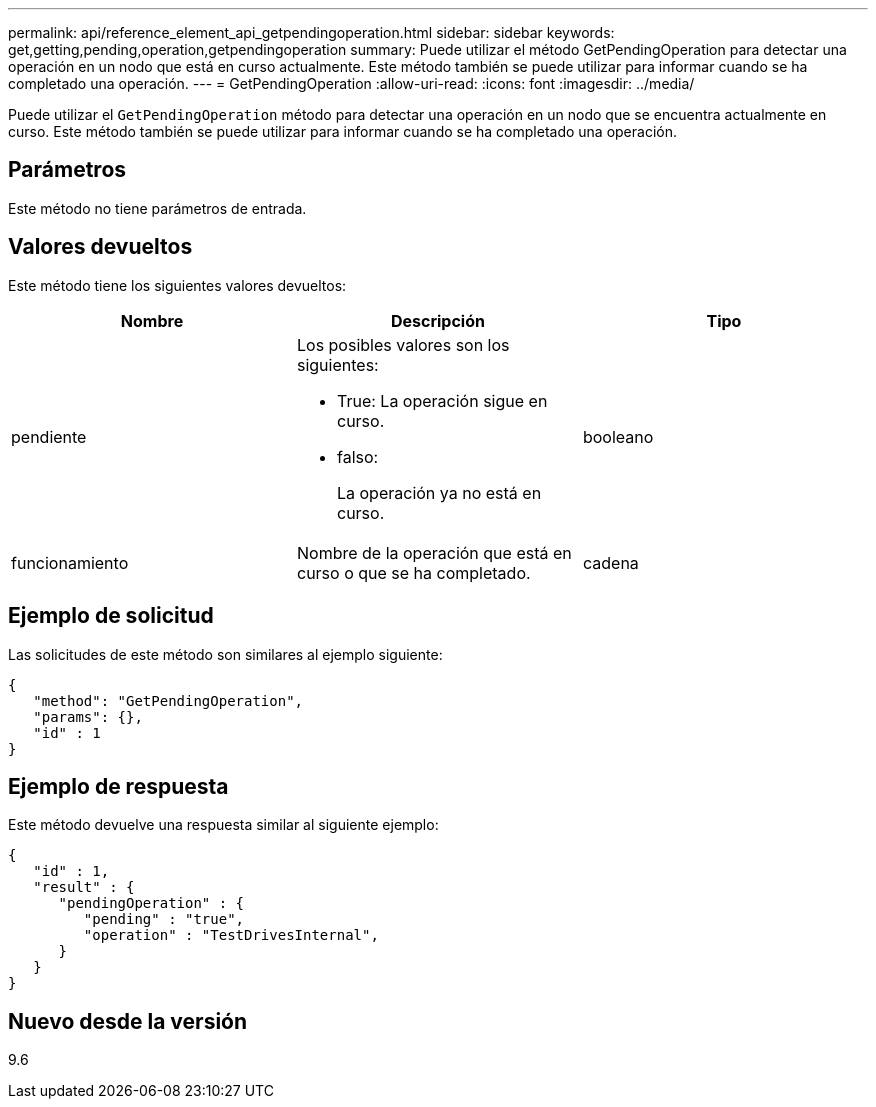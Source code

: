 ---
permalink: api/reference_element_api_getpendingoperation.html 
sidebar: sidebar 
keywords: get,getting,pending,operation,getpendingoperation 
summary: Puede utilizar el método GetPendingOperation para detectar una operación en un nodo que está en curso actualmente. Este método también se puede utilizar para informar cuando se ha completado una operación. 
---
= GetPendingOperation
:allow-uri-read: 
:icons: font
:imagesdir: ../media/


[role="lead"]
Puede utilizar el `GetPendingOperation` método para detectar una operación en un nodo que se encuentra actualmente en curso. Este método también se puede utilizar para informar cuando se ha completado una operación.



== Parámetros

Este método no tiene parámetros de entrada.



== Valores devueltos

Este método tiene los siguientes valores devueltos:

|===
| Nombre | Descripción | Tipo 


 a| 
pendiente
 a| 
Los posibles valores son los siguientes:

* True: La operación sigue en curso.
* falso:
+
La operación ya no está en curso.


 a| 
booleano



 a| 
funcionamiento
 a| 
Nombre de la operación que está en curso o que se ha completado.
 a| 
cadena

|===


== Ejemplo de solicitud

Las solicitudes de este método son similares al ejemplo siguiente:

[listing]
----
{
   "method": "GetPendingOperation",
   "params": {},
   "id" : 1
}
----


== Ejemplo de respuesta

Este método devuelve una respuesta similar al siguiente ejemplo:

[listing]
----
{
   "id" : 1,
   "result" : {
      "pendingOperation" : {
         "pending" : "true",
         "operation" : "TestDrivesInternal",
      }
   }
}
----


== Nuevo desde la versión

9.6
